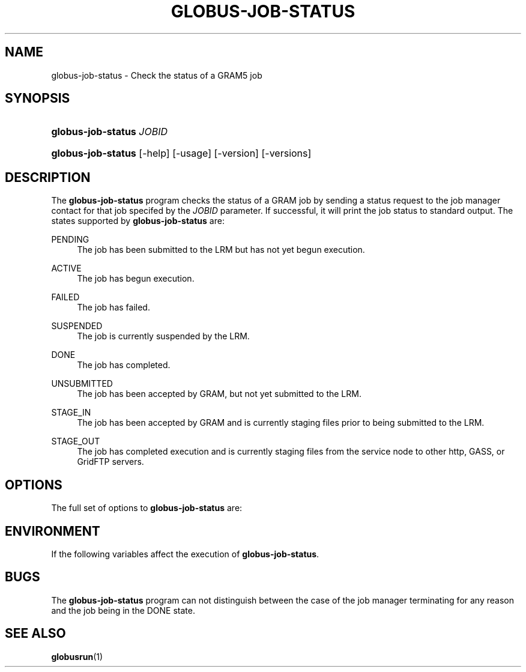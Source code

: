 '\" t
.\"     Title: globus-job-status
.\"    Author: [FIXME: author] [see http://docbook.sf.net/el/author]
.\" Generator: DocBook XSL Stylesheets v1.75.2 <http://docbook.sf.net/>
.\"      Date: 10/29/2009
.\"    Manual: GRAM5 Commands
.\"    Source: University of Chicago
.\"  Language: English
.\"
.TH "GLOBUS\-JOB\-STATUS" "1" "10/29/2009" "University of Chicago" "GRAM5 Commands"
.\" -----------------------------------------------------------------
.\" * set default formatting
.\" -----------------------------------------------------------------
.\" disable hyphenation
.nh
.\" disable justification (adjust text to left margin only)
.ad l
.\" -----------------------------------------------------------------
.\" * MAIN CONTENT STARTS HERE *
.\" -----------------------------------------------------------------
.SH "NAME"
globus-job-status \- Check the status of a GRAM5 job
.SH "SYNOPSIS"
.HP \w'\fBglobus\-job\-status\fR\ 'u
\fBglobus\-job\-status\fR \fIJOBID\fR
.HP \w'\fBglobus\-job\-status\fR\ 'u
\fBglobus\-job\-status\fR [\-help] [\-usage] [\-version] [\-versions]
.SH "DESCRIPTION"
.PP
The
\fBglobus\-job\-status\fR
program checks the status of a GRAM job by sending a status request to the job manager contact for that job specifed by the
\fIJOBID\fR
parameter\&. If successful, it will print the job status to standard output\&. The states supported by
\fBglobus\-job\-status\fR
are:
.PP
PENDING
.RS 4
The job has been submitted to the LRM but has not yet begun execution\&.
.RE
.PP
ACTIVE
.RS 4
The job has begun execution\&.
.RE
.PP
FAILED
.RS 4
The job has failed\&.
.RE
.PP
SUSPENDED
.RS 4
The job is currently suspended by the LRM\&.
.RE
.PP
DONE
.RS 4
The job has completed\&.
.RE
.PP
UNSUBMITTED
.RS 4
The job has been accepted by GRAM, but not yet submitted to the LRM\&.
.RE
.PP
STAGE_IN
.RS 4
The job has been accepted by GRAM and is currently staging files prior to being submitted to the LRM\&.
.RE
.PP
STAGE_OUT
.RS 4
The job has completed execution and is currently staging files from the service node to other http, GASS, or GridFTP servers\&.
.RE
.SH "OPTIONS"
.PP
The full set of options to
\fBglobus\-job\-status\fR
are:
.TS
tab(:);
l l
l l
l l.
T{
\-help | \-usage
T}:T{
.sp
Display a help message to standard error and exit\&.
T}
T{
\-version
T}:T{
.sp
Display the software version of the \fBglobus\-job\-status\fR program to standard output\&.
T}
T{
\-version
T}:T{
.sp
Display the software version of the \fBglobus\-job\-status\fR program including DiRT information to standard output\&.
T}
.TE
.sp 1
.SH "ENVIRONMENT"
.PP
If the following variables affect the execution of
\fBglobus\-job\-status\fR\&.
.TS
tab(:);
l l
l l.
T{
X509_USER_PROXY
T}:T{
Path to proxy credential\&.
T}
T{
X509_CERT_DIR
T}:T{
Path to trusted certificate directory\&.
T}
.TE
.sp 1
.SH "BUGS"
.PP
The
\fBglobus\-job\-status\fR
program can not distinguish between the case of the job manager terminating for any reason and the job being in the
DONE
state\&.
.SH "SEE ALSO"
.PP

\fBglobusrun\fR(1)
